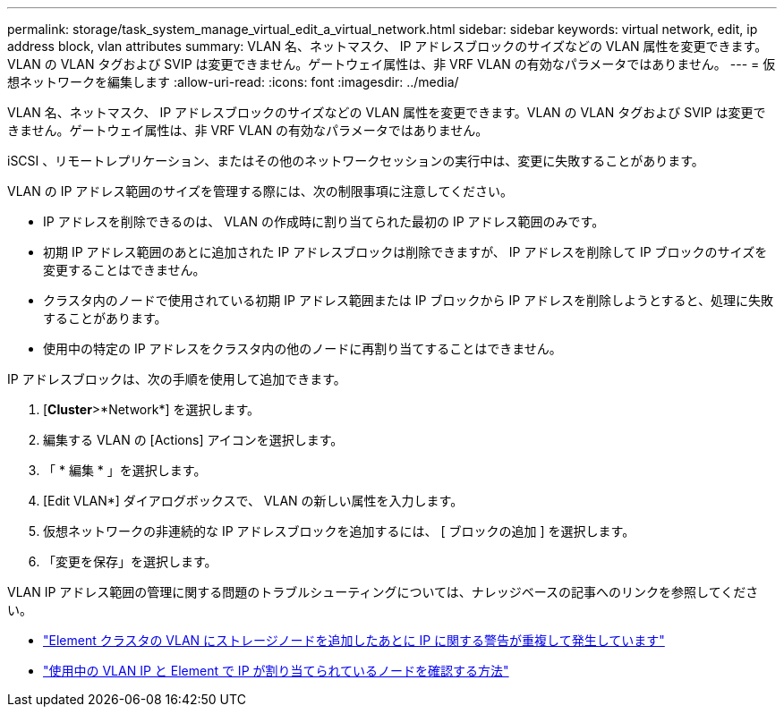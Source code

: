 ---
permalink: storage/task_system_manage_virtual_edit_a_virtual_network.html 
sidebar: sidebar 
keywords: virtual network, edit, ip address block, vlan attributes 
summary: VLAN 名、ネットマスク、 IP アドレスブロックのサイズなどの VLAN 属性を変更できます。VLAN の VLAN タグおよび SVIP は変更できません。ゲートウェイ属性は、非 VRF VLAN の有効なパラメータではありません。 
---
= 仮想ネットワークを編集します
:allow-uri-read: 
:icons: font
:imagesdir: ../media/


[role="lead"]
VLAN 名、ネットマスク、 IP アドレスブロックのサイズなどの VLAN 属性を変更できます。VLAN の VLAN タグおよび SVIP は変更できません。ゲートウェイ属性は、非 VRF VLAN の有効なパラメータではありません。

iSCSI 、リモートレプリケーション、またはその他のネットワークセッションの実行中は、変更に失敗することがあります。

VLAN の IP アドレス範囲のサイズを管理する際には、次の制限事項に注意してください。

* IP アドレスを削除できるのは、 VLAN の作成時に割り当てられた最初の IP アドレス範囲のみです。
* 初期 IP アドレス範囲のあとに追加された IP アドレスブロックは削除できますが、 IP アドレスを削除して IP ブロックのサイズを変更することはできません。
* クラスタ内のノードで使用されている初期 IP アドレス範囲または IP ブロックから IP アドレスを削除しようとすると、処理に失敗することがあります。
* 使用中の特定の IP アドレスをクラスタ内の他のノードに再割り当てすることはできません。


IP アドレスブロックは、次の手順を使用して追加できます。

. [*Cluster*>*Network*] を選択します。
. 編集する VLAN の [Actions] アイコンを選択します。
. 「 * 編集 * 」を選択します。
. [Edit VLAN*] ダイアログボックスで、 VLAN の新しい属性を入力します。
. 仮想ネットワークの非連続的な IP アドレスブロックを追加するには、 [ ブロックの追加 ] を選択します。
. 「変更を保存」を選択します。


VLAN IP アドレス範囲の管理に関する問題のトラブルシューティングについては、ナレッジベースの記事へのリンクを参照してください。

* https://kb.netapp.com/Advice_and_Troubleshooting/Data_Storage_Software/Element_Software/Duplicate_IP_warning_after_adding_a_storage_node_in_VLAN_on_Element_cluster["Element クラスタの VLAN にストレージノードを追加したあとに IP に関する警告が重複して発生しています"]
* link:++https://kb.netapp.com/Advice_and_Troubleshooting/Hybrid_Cloud_Infrastructure/NetApp_HCI/How_to_determine_which_VLAN_IP's_are_in_use_and_which_nodes_those_IP's_are_assigned_to_in_Element++["使用中の VLAN IP と Element で IP が割り当てられているノードを確認する方法"]

